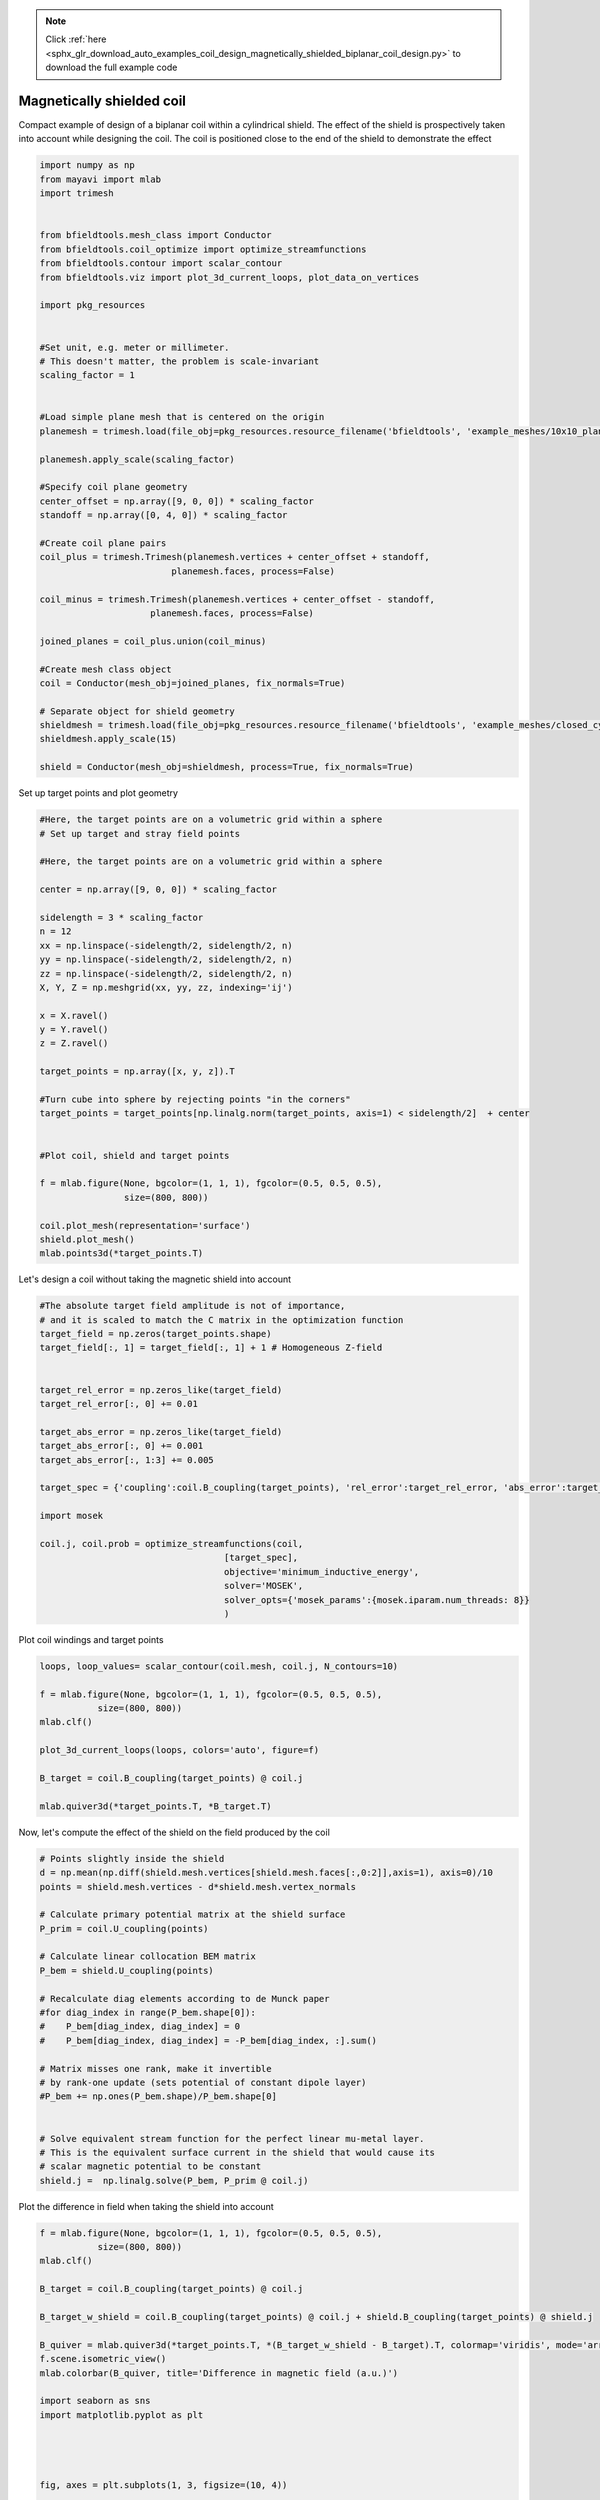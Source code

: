 .. note::
    :class: sphx-glr-download-link-note

    Click :ref:`here <sphx_glr_download_auto_examples_coil_design_magnetically_shielded_biplanar_coil_design.py>` to download the full example code
.. rst-class:: sphx-glr-example-title

.. _sphx_glr_auto_examples_coil_design_magnetically_shielded_biplanar_coil_design.py:


Magnetically shielded  coil
===========================
Compact example of design of a biplanar coil within a cylindrical shield.
The effect of the shield is prospectively taken into account while designing the coil.
The coil is positioned close to the end of the shield to demonstrate the effect


.. code-block:: default



    import numpy as np
    from mayavi import mlab
    import trimesh


    from bfieldtools.mesh_class import Conductor
    from bfieldtools.coil_optimize import optimize_streamfunctions
    from bfieldtools.contour import scalar_contour
    from bfieldtools.viz import plot_3d_current_loops, plot_data_on_vertices

    import pkg_resources


    #Set unit, e.g. meter or millimeter.
    # This doesn't matter, the problem is scale-invariant
    scaling_factor = 1


    #Load simple plane mesh that is centered on the origin
    planemesh = trimesh.load(file_obj=pkg_resources.resource_filename('bfieldtools', 'example_meshes/10x10_plane_hires.obj'), process=False)

    planemesh.apply_scale(scaling_factor)

    #Specify coil plane geometry
    center_offset = np.array([9, 0, 0]) * scaling_factor
    standoff = np.array([0, 4, 0]) * scaling_factor

    #Create coil plane pairs
    coil_plus = trimesh.Trimesh(planemesh.vertices + center_offset + standoff,
                             planemesh.faces, process=False)

    coil_minus = trimesh.Trimesh(planemesh.vertices + center_offset - standoff,
                         planemesh.faces, process=False)

    joined_planes = coil_plus.union(coil_minus)

    #Create mesh class object
    coil = Conductor(mesh_obj=joined_planes, fix_normals=True)

    # Separate object for shield geometry
    shieldmesh = trimesh.load(file_obj=pkg_resources.resource_filename('bfieldtools', 'example_meshes/closed_cylinder.stl'), process=True)
    shieldmesh.apply_scale(15)

    shield = Conductor(mesh_obj=shieldmesh, process=True, fix_normals=True)








Set up target  points and plot geometry


.. code-block:: default


    #Here, the target points are on a volumetric grid within a sphere
    # Set up target and stray field points

    #Here, the target points are on a volumetric grid within a sphere

    center = np.array([9, 0, 0]) * scaling_factor

    sidelength = 3 * scaling_factor
    n = 12
    xx = np.linspace(-sidelength/2, sidelength/2, n)
    yy = np.linspace(-sidelength/2, sidelength/2, n)
    zz = np.linspace(-sidelength/2, sidelength/2, n)
    X, Y, Z = np.meshgrid(xx, yy, zz, indexing='ij')

    x = X.ravel()
    y = Y.ravel()
    z = Z.ravel()

    target_points = np.array([x, y, z]).T

    #Turn cube into sphere by rejecting points "in the corners"
    target_points = target_points[np.linalg.norm(target_points, axis=1) < sidelength/2]  + center


    #Plot coil, shield and target points

    f = mlab.figure(None, bgcolor=(1, 1, 1), fgcolor=(0.5, 0.5, 0.5),
                    size=(800, 800))

    coil.plot_mesh(representation='surface')
    shield.plot_mesh()
    mlab.points3d(*target_points.T)




.. rst-class:: sphx-glr-horizontal


    *

      .. image:: /auto_examples/coil_design/images/sphx_glr_magnetically_shielded_biplanar_coil_design_001.png
            :class: sphx-glr-multi-img

    *

      .. image:: /auto_examples/coil_design/images/sphx_glr_magnetically_shielded_biplanar_coil_design_002.png
            :class: sphx-glr-multi-img

    *

      .. image:: /auto_examples/coil_design/images/sphx_glr_magnetically_shielded_biplanar_coil_design_003.png
            :class: sphx-glr-multi-img




Let's design a coil without taking the magnetic shield into account


.. code-block:: default


    #The absolute target field amplitude is not of importance,
    # and it is scaled to match the C matrix in the optimization function
    target_field = np.zeros(target_points.shape)
    target_field[:, 1] = target_field[:, 1] + 1 # Homogeneous Z-field


    target_rel_error = np.zeros_like(target_field)
    target_rel_error[:, 0] += 0.01

    target_abs_error = np.zeros_like(target_field)
    target_abs_error[:, 0] += 0.001
    target_abs_error[:, 1:3] += 0.005

    target_spec = {'coupling':coil.B_coupling(target_points), 'rel_error':target_rel_error, 'abs_error':target_abs_error, 'target':target_field}

    import mosek

    coil.j, coil.prob = optimize_streamfunctions(coil,
                                       [target_spec],
                                       objective='minimum_inductive_energy',
                                       solver='MOSEK',
                                       solver_opts={'mosek_params':{mosek.iparam.num_threads: 8}}
                                       )







.. rst-class:: sphx-glr-script-out

 Out:

 .. code-block:: none

    Computing magnetic field coupling matrix, 3184 vertices by 672 target points... took 0.93 seconds.
    Computing the inductance matrix...
    Computing self-inductance matrix using rough quadrature (degree=2). For higher accuracy, set quad_degree to 4 or more.
    Estimating 34964 MiB required for 3184 by 3184 vertices...
    Computing inductance matrix in 100 chunks (7772 MiB memory free), when approx_far=True using more chunks is faster...
    Computing potential matrix
    Inductance matrix computation took 50.77 seconds.
    Pre-existing problem not passed, creating...
    Passing parameters to problem...
    Passing problem to solver...


    Problem
      Name                   :                 
      Objective sense        : min             
      Type                   : CONIC (conic optimization problem)
      Constraints            : 6930            
      Cones                  : 1               
      Scalar variables       : 6083            
      Matrix variables       : 0               
      Integer variables      : 0               

    Optimizer started.
    Problem
      Name                   :                 
      Objective sense        : min             
      Type                   : CONIC (conic optimization problem)
      Constraints            : 6930            
      Cones                  : 1               
      Scalar variables       : 6083            
      Matrix variables       : 0               
      Integer variables      : 0               

    Optimizer  - threads                : 8               
    Optimizer  - solved problem         : the dual        
    Optimizer  - Constraints            : 2897
    Optimizer  - Cones                  : 1
    Optimizer  - Scalar variables       : 6930              conic                  : 2898            
    Optimizer  - Semi-definite variables: 0                 scalarized             : 0               
    Factor     - setup time             : 1.82              dense det. time        : 0.00            
    Factor     - ML order time          : 0.29              GP order time          : 0.00            
    Factor     - nonzeros before factor : 4.20e+06          after factor           : 4.20e+06        
    Factor     - dense dim.             : 0                 flops                  : 4.93e+10        
    ITE PFEAS    DFEAS    GFEAS    PRSTATUS   POBJ              DOBJ              MU       TIME  
    0   6.4e+01  1.0e+00  2.0e+00  0.00e+00   0.000000000e+00   -1.000000000e+00  1.0e+00  78.38 
    1   3.9e+01  6.0e-01  2.2e-01  9.32e-01   5.048078588e+01   4.972913092e+01   6.0e-01  78.92 
    2   9.2e+00  1.4e-01  2.7e-02  1.15e+00   8.981665197e+01   8.968983538e+01   1.4e-01  79.45 
    3   4.3e+00  6.7e-02  1.1e-02  1.30e+00   9.209533675e+01   9.204271073e+01   6.7e-02  79.98 
    4   1.3e+00  2.0e-02  2.3e-03  1.05e+00   9.637250546e+01   9.635715466e+01   2.0e-02  80.60 
    5   1.3e-01  2.0e-03  7.5e-05  1.07e+00   9.809905145e+01   9.809772029e+01   2.0e-03  81.27 
    6   1.3e-02  2.1e-04  2.6e-06  1.00e+00   9.829109041e+01   9.829095050e+01   2.1e-04  81.90 
    7   7.2e-03  1.1e-04  1.0e-06  9.99e-01   9.830510384e+01   9.830502787e+01   1.1e-04  82.42 
    8   9.8e-04  1.5e-05  5.2e-08  1.00e+00   9.831974067e+01   9.831973029e+01   1.5e-05  83.07 
    9   4.3e-04  6.7e-06  1.5e-08  1.00e+00   9.832108213e+01   9.832107763e+01   6.7e-06  83.57 
    10  2.6e-05  4.0e-07  1.5e-10  1.00e+00   9.832206844e+01   9.832206828e+01   4.0e-07  84.16 
    11  9.1e-06  4.6e-08  1.9e-11  1.00e+00   9.832212605e+01   9.832212597e+01   4.6e-08  84.84 
    12  5.8e-06  3.0e-08  2.0e-11  1.00e+00   9.832212855e+01   9.832212843e+01   3.0e-08  85.36 
    13  2.8e-06  1.4e-08  3.0e-11  1.00e+00   9.832213110e+01   9.832213085e+01   1.4e-08  85.85 
    Optimizer terminated. Time: 86.33   


    Interior-point solution summary
      Problem status  : PRIMAL_AND_DUAL_FEASIBLE
      Solution status : OPTIMAL
      Primal.  obj: 9.8322131100e+01    nrm: 2e+02    Viol.  con: 6e-09    var: 0e+00    cones: 0e+00  
      Dual.    obj: 9.8322130854e+01    nrm: 1e+03    Viol.  con: 5e-07    var: 2e-09    cones: 0e+00  



Plot coil windings and target points


.. code-block:: default


    loops, loop_values= scalar_contour(coil.mesh, coil.j, N_contours=10)

    f = mlab.figure(None, bgcolor=(1, 1, 1), fgcolor=(0.5, 0.5, 0.5),
               size=(800, 800))
    mlab.clf()

    plot_3d_current_loops(loops, colors='auto', figure=f)

    B_target = coil.B_coupling(target_points) @ coil.j

    mlab.quiver3d(*target_points.T, *B_target.T)




.. image:: /auto_examples/coil_design/images/sphx_glr_magnetically_shielded_biplanar_coil_design_004.png
    :class: sphx-glr-single-img




Now, let's compute the effect of the shield on the field produced by the coil


.. code-block:: default


    # Points slightly inside the shield
    d = np.mean(np.diff(shield.mesh.vertices[shield.mesh.faces[:,0:2]],axis=1), axis=0)/10
    points = shield.mesh.vertices - d*shield.mesh.vertex_normals

    # Calculate primary potential matrix at the shield surface
    P_prim = coil.U_coupling(points)

    # Calculate linear collocation BEM matrix
    P_bem = shield.U_coupling(points)

    # Recalculate diag elements according to de Munck paper
    #for diag_index in range(P_bem.shape[0]):
    #    P_bem[diag_index, diag_index] = 0
    #    P_bem[diag_index, diag_index] = -P_bem[diag_index, :].sum()

    # Matrix misses one rank, make it invertible
    # by rank-one update (sets potential of constant dipole layer)
    #P_bem += np.ones(P_bem.shape)/P_bem.shape[0]


    # Solve equivalent stream function for the perfect linear mu-metal layer.
    # This is the equivalent surface current in the shield that would cause its
    # scalar magnetic potential to be constant
    shield.j =  np.linalg.solve(P_bem, P_prim @ coil.j)





.. rst-class:: sphx-glr-script-out

 Out:

 .. code-block:: none

    Computing scalar potential coupling matrix, 3184 vertices by 962 target points... took 5.73 seconds.
    Computing scalar potential coupling matrix, 962 vertices by 962 target points... took 1.78 seconds.



Plot the difference in field when taking the shield into account


.. code-block:: default


    f = mlab.figure(None, bgcolor=(1, 1, 1), fgcolor=(0.5, 0.5, 0.5),
               size=(800, 800))
    mlab.clf()

    B_target = coil.B_coupling(target_points) @ coil.j

    B_target_w_shield = coil.B_coupling(target_points) @ coil.j + shield.B_coupling(target_points) @ shield.j

    B_quiver = mlab.quiver3d(*target_points.T, *(B_target_w_shield - B_target).T, colormap='viridis', mode='arrow')
    f.scene.isometric_view()
    mlab.colorbar(B_quiver, title='Difference in magnetic field (a.u.)')

    import seaborn as sns
    import matplotlib.pyplot as plt




    fig, axes = plt.subplots(1, 3, figsize=(10, 4))

    fig.suptitle('Component-wise effect of magnetic shield on target field amplitude distribution')
    for ax_idx, ax in enumerate(axes):

        sns.distplot(B_target[:, ax_idx], label='Without shield', ax=ax)
        sns.distplot(B_target_w_shield[:, ax_idx], label='With shield', ax=ax)
        ax.set_xlabel('Magnetic field (a.u.)')

        if ax_idx == 2:
            ax.legend()

    fig.tight_layout(rect=[0, 0.03, 1, 0.95])





.. image:: /auto_examples/coil_design/images/sphx_glr_magnetically_shielded_biplanar_coil_design_005.png
    :class: sphx-glr-single-img

.. image:: /auto_examples/coil_design/images/sphx_glr_magnetically_shielded_biplanar_coil_design_006.png
    :class: sphx-glr-single-img


.. rst-class:: sphx-glr-script-out

 Out:

 .. code-block:: none

    Computing magnetic field coupling matrix, 962 vertices by 672 target points... took 0.27 seconds.
    This object has no scalar data
    /u/80/makinea1/unix/miniconda3/lib/python3.6/site-packages/ipykernel/kernelbase.py:19: VisibleDeprecationWarning: zmq.eventloop.minitornado is deprecated in pyzmq 14.0 and will be removed.
        Install tornado itself to use zmq with the tornado IOLoop.
    
      from jupyter_client.session import utcnow as now



Let's redesign the coil taking the shield into account prospectively


.. code-block:: default


    shield.coupling = np.linalg.solve(P_bem, P_prim)

    secondary_B_coupling = shield.B_coupling(target_points) @ shield.coupling

    total_B_coupling = coil.B_coupling(target_points) + secondary_B_coupling

    target_spec_w_shield = {'coupling':total_B_coupling, 'rel_error':target_rel_error, 'abs_error':target_abs_error, 'target':target_field}


    coil.j2, coil.prob2 = optimize_streamfunctions(coil,
                                       [target_spec_w_shield],
                                       objective='minimum_inductive_energy',
                                       solver='MOSEK',
                                       solver_opts={'mosek_params':{mosek.iparam.num_threads: 8}}
                                       )





.. rst-class:: sphx-glr-script-out

 Out:

 .. code-block:: none

    Pre-existing problem not passed, creating...
    Passing parameters to problem...
    Passing problem to solver...


    Problem
      Name                   :                 
      Objective sense        : min             
      Type                   : CONIC (conic optimization problem)
      Constraints            : 6930            
      Cones                  : 1               
      Scalar variables       : 6083            
      Matrix variables       : 0               
      Integer variables      : 0               

    Optimizer started.
    Problem
      Name                   :                 
      Objective sense        : min             
      Type                   : CONIC (conic optimization problem)
      Constraints            : 6930            
      Cones                  : 1               
      Scalar variables       : 6083            
      Matrix variables       : 0               
      Integer variables      : 0               

    Optimizer  - threads                : 8               
    Optimizer  - solved problem         : the dual        
    Optimizer  - Constraints            : 2897
    Optimizer  - Cones                  : 1
    Optimizer  - Scalar variables       : 6930              conic                  : 2898            
    Optimizer  - Semi-definite variables: 0                 scalarized             : 0               
    Factor     - setup time             : 1.76              dense det. time        : 0.00            
    Factor     - ML order time          : 0.27              GP order time          : 0.00            
    Factor     - nonzeros before factor : 4.20e+06          after factor           : 4.20e+06        
    Factor     - dense dim.             : 0                 flops                  : 4.93e+10        
    ITE PFEAS    DFEAS    GFEAS    PRSTATUS   POBJ              DOBJ              MU       TIME  
    0   6.4e+01  1.0e+00  2.0e+00  0.00e+00   0.000000000e+00   -1.000000000e+00  1.0e+00  90.09 
    1   3.7e+01  5.7e-01  3.8e-01  8.88e-01   4.754179191e+01   4.682655503e+01   5.7e-01  90.62 
    2   8.1e+00  1.3e-01  2.1e-02  1.20e+00   7.723939039e+01   7.711370701e+01   1.3e-01  91.16 
    3   1.3e+00  2.0e-02  2.9e-03  1.32e+00   7.934876951e+01   7.933475709e+01   2.0e-02  91.88 
    4   6.0e-01  9.3e-03  8.7e-04  1.06e+00   8.012501237e+01   8.011870723e+01   9.3e-03  92.40 
    5   4.3e-02  6.7e-04  1.6e-05  1.03e+00   8.082162749e+01   8.082116350e+01   6.7e-04  93.09 
    6   3.5e-02  5.5e-04  1.2e-05  9.84e-01   8.083297867e+01   8.083259415e+01   5.5e-04  93.61 
    7   1.1e-02  1.7e-04  1.9e-06  1.00e+00   8.086988981e+01   8.086977400e+01   1.7e-04  94.14 
    8   1.3e-04  2.0e-06  2.5e-09  1.00e+00   8.088581305e+01   8.088581166e+01   2.0e-06  94.72 
    9   4.1e-06  6.4e-08  1.2e-11  1.00e+00   8.088600442e+01   8.088600439e+01   6.3e-08  95.43 
    10  1.0e-06  1.6e-08  3.6e-12  1.00e+00   8.088600933e+01   8.088600930e+01   1.6e-08  95.93 
    Optimizer terminated. Time: 96.39   


    Interior-point solution summary
      Problem status  : PRIMAL_AND_DUAL_FEASIBLE
      Solution status : OPTIMAL
      Primal.  obj: 8.0886009329e+01    nrm: 2e+02    Viol.  con: 7e-09    var: 0e+00    cones: 0e+00  
      Dual.    obj: 8.0886009305e+01    nrm: 1e+03    Viol.  con: 1e-06    var: 1e-10    cones: 0e+00  



Plot the newly designed coil windings and field at the target points


.. code-block:: default


    loops, loop_values= scalar_contour(coil.mesh, coil.j2, N_contours=10)
    f = mlab.figure(None, bgcolor=(1, 1, 1), fgcolor=(0.5, 0.5, 0.5),
               size=(800, 800))
    mlab.clf()

    plot_3d_current_loops(loops, colors='auto', figure=f)

    B_target2 = total_B_coupling @ coil.j2
    mlab.quiver3d(*target_points.T, *B_target2.T)




.. image:: /auto_examples/coil_design/images/sphx_glr_magnetically_shielded_biplanar_coil_design_007.png
    :class: sphx-glr-single-img




Plot the difference in stream functions


.. code-block:: default


    f = mlab.figure(None, bgcolor=(1, 1, 1), fgcolor=(0.5, 0.5, 0.5),
               size=(800, 800))
    mlab.clf()

    plot_data_on_vertices(coil.mesh, np.nan_to_num(100 * (coil.j-coil.j2)/coil.j), figure=f, colorbar=True)

    mlab.colorbar(title='Relative error (%)')



.. image:: /auto_examples/coil_design/images/sphx_glr_magnetically_shielded_biplanar_coil_design_008.png
    :class: sphx-glr-single-img


.. rst-class:: sphx-glr-script-out

 Out:

 .. code-block:: none

    /m/home/home8/80/makinea1/unix/pythonstuff/bfieldtools/examples/coil_design/magnetically_shielded_biplanar_coil_design.py:239: RuntimeWarning: invalid value encountered in true_divide
      plot_data_on_vertices(coil.mesh, np.nan_to_num(100 * (coil.j-coil.j2)/coil.j), figure=f, colorbar=True)




.. rst-class:: sphx-glr-timing

   **Total running time of the script:** ( 6 minutes  40.532 seconds)


.. _sphx_glr_download_auto_examples_coil_design_magnetically_shielded_biplanar_coil_design.py:


.. only :: html

 .. container:: sphx-glr-footer
    :class: sphx-glr-footer-example



  .. container:: sphx-glr-download

     :download:`Download Python source code: magnetically_shielded_biplanar_coil_design.py <magnetically_shielded_biplanar_coil_design.py>`



  .. container:: sphx-glr-download

     :download:`Download Jupyter notebook: magnetically_shielded_biplanar_coil_design.ipynb <magnetically_shielded_biplanar_coil_design.ipynb>`


.. only:: html

 .. rst-class:: sphx-glr-signature

    `Gallery generated by Sphinx-Gallery <https://sphinx-gallery.github.io>`_
